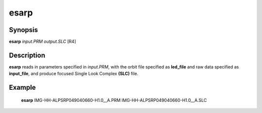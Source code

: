 .. index:: ! esarp

*******
esarp
*******

Synopsis
--------
**esarp** *input.PRM* *output.SLC* [R4]

Description
-----------
**esarp** reads in parameters specified in *input.PRM*, with the orbit file specified as **led_file** and 
raw data specified as **input_file**, and produce focused Single Look Complex **(SLC)** file. 

Example
-------
    **esarp** IMG-HH-ALPSRP049040660-H1.0__A.PRM IMG-HH-ALPSRP049040660-H1.0__A.SLC 

